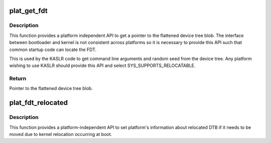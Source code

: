 .. -*- coding: utf-8; mode: rst -*-
.. src-file: arch/mips/include/asm/bootinfo.h

.. _`plat_get_fdt`:

plat_get_fdt
============

.. c:function:: void *plat_get_fdt( void)

    Return a pointer to the platform's device tree blob

    :param  void:
        no arguments

.. _`plat_get_fdt.description`:

Description
-----------

This function provides a platform independent API to get a pointer to the
flattened device tree blob. The interface between bootloader and kernel
is not consistent across platforms so it is necessary to provide this
API such that common startup code can locate the FDT.

This is used by the KASLR code to get command line arguments and random
seed from the device tree. Any platform wishing to use KASLR should
provide this API and select SYS_SUPPORTS_RELOCATABLE.

.. _`plat_get_fdt.return`:

Return
------

Pointer to the flattened device tree blob.

.. _`plat_fdt_relocated`:

plat_fdt_relocated
==================

.. c:function:: void plat_fdt_relocated(void *new_location)

    Update platform's information about relocated dtb

    :param void \*new_location:
        *undescribed*

.. _`plat_fdt_relocated.description`:

Description
-----------

This function provides a platform-independent API to set platform's
information about relocated DTB if it needs to be moved due to kernel
relocation occurring at boot.

.. This file was automatic generated / don't edit.

